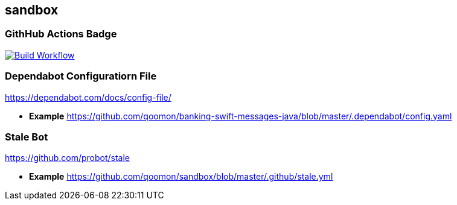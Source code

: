 == sandbox

=== GithHub Actions Badge

https://github.com/qoomon/sandbox/actions[image:https://github.com/qoomon/sandbox/workflows/Build/badge.svg[Build
Workflow]]

=== Dependabot Configuratiorn File

https://dependabot.com/docs/config-file/

* *Example*
https://github.com/qoomon/banking-swift-messages-java/blob/master/.dependabot/config.yaml

=== Stale Bot

https://github.com/probot/stale

* *Example*
https://github.com/qoomon/sandbox/blob/master/.github/stale.yml[https://github.com/qoomon/sandbox/blob/master/.github/stale.yml]
